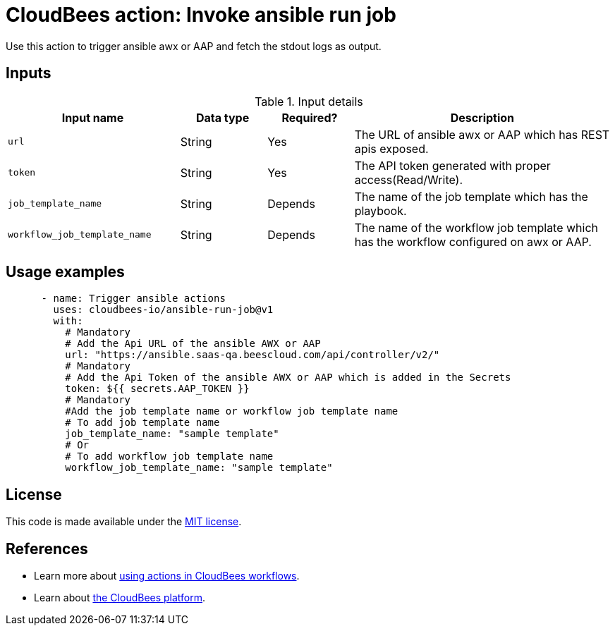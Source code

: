 = CloudBees action: Invoke ansible run job

Use this action to trigger ansible awx or AAP and fetch the stdout logs as output.


== Inputs

[cols="2a,1a,1a,3a",options="header"]
.Input details
|===

| Input name
| Data type
| Required?
| Description

| `url`
| String
| Yes
| The URL of ansible awx or AAP which has REST apis exposed.

| `token`
| String
| Yes
| The API token generated with proper access(Read/Write).

| `job_template_name`
| String
| Depends
| The name of the job template which has the playbook.

| `workflow_job_template_name`
| String
| Depends
| The name of the workflow job template which has the workflow configured on awx or AAP. 

|===

== Usage examples

[source,yaml]
----
      - name: Trigger ansible actions
        uses: cloudbees-io/ansible-run-job@v1
        with:
          # Mandatory
          # Add the Api URL of the ansible AWX or AAP
          url: "https://ansible.saas-qa.beescloud.com/api/controller/v2/"
          # Mandatory
          # Add the Api Token of the ansible AWX or AAP which is added in the Secrets
          token: ${{ secrets.AAP_TOKEN }}
          # Mandatory
          #Add the job template name or workflow job template name
          # To add job template name
          job_template_name: "sample template"
          # Or
          # To add workflow job template name 
          workflow_job_template_name: "sample template" 
----


== License

This code is made available under the 
link:https://opensource.org/license/mit/[MIT license].

== References

* Learn more about link:https://docs.cloudbees.com/docs/cloudbees-saas-platform-actions/latest/[using actions in CloudBees workflows].
* Learn about link:https://docs.cloudbees.com/docs/cloudbees-saas-platform/latest/[the CloudBees platform].
